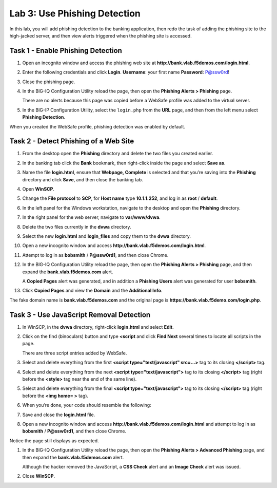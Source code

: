 Lab 3: Use Phishing Detection
-----------------------------

In this lab, you will add phishing detection to the banking application,
then redo the task of adding the phishing site to the high-jacked
server, and then view alerts triggered when the phishing site is
accessed.

Task 1 - Enable Phishing Detection
^^^^^^^^^^^^^^^^^^^^^^^^^^^^^^^^^^

#. Open an incognito window and access the phishing web site at
   **http://bank.vlab.f5demos.com/login.html**.

#. Enter the following credentials and click **Login**.
   **Username**: your first name
   **Password**: P@ssw0rd!

#. Close the phishing page.

#. In the BIG-IQ Configuration Utility reload the page, then open the
   **Phishing Alerts > Phishing** page.

   There are no alerts because this page was copied before a WebSafe
   profile was added to the virtual server.

#. In the BIG-IP Configuration Utility, select the ``login.php`` from
   the **URL** page, and then from the left menu select **Phishing
   Detection**.

When you created the WebSafe profile, phishing detection was enabled by
default.

Task 2 - Detect Phishing of a Web Site
^^^^^^^^^^^^^^^^^^^^^^^^^^^^^^^^^^^^^^

#. From the desktop open the **Phishing** directory and delete the two
   files you created earlier.

#. In the banking tab click the **Bank** bookmark, then right-click
   inside the page and select **Save as**.

#. Name the file **login.html**, ensure that **Webpage, Complete** is
   selected and that you’re saving into the **Phishing** directory and
   click **Save**, and then close the banking tab.

#. Open **WinSCP**.

#. Change the **File protocol** to **SCP**, for **Host name** type
   **10.1.1.252**, and log in as **root** / **default**.

#. In the left panel for the Windows workstation, navigate to the
   desktop and open the **Phishing** directory.

#. In the right panel for the web server, navigate to **var/www/dvwa**.

#. Delete the two files currently in the **dvwa** directory.

#. Select the new **login.html** and **login\_files** and copy them to
   the **dvwa** directory.

#. Open a new incognito window and access
   **http://bank.vlab.f5demos.com/login.html**.

#. Attempt to log in as **bobsmith** / **P@ssw0rd1**, and then close
   Chrome.

#. In the BIG-IQ Configuration Utility reload the page, then open the
   **Phishing Alerts > Phishing** page, and then expand the
   **bank.vlab.f5demos.com** alert.

   A **Copied Pages** alert was generated, and in addition a **Phishing
   Users** alert was generated for user **bobsmith**.

#. Click **Copied Pages** and view the **Domain** and the **Additional
   Info**.

The fake domain name is **bank.vlab.f5demos.com** and the original page
is **https://bank.vlab.f5demo.com/login.php**.

Task 3 - Use JavaScript Removal Detection
^^^^^^^^^^^^^^^^^^^^^^^^^^^^^^^^^^^^^^^^^

#. In WinSCP, in the **dvwa** directory, right-click **login.html** and
   select **Edit**.

#. Click on the find (binoculars) button and type **<script** and click
   **Find Next** several times to locate all scripts in the page.

   There are three script entries added by WebSafe.

#. Select and delete everything from the first **<script
   type="text/javascript" src=…>** tag to its closing **</script>** tag.

   |image20|

#. Select and delete everything from the next **<script
   type="text/javascript">** tag to its closing **</script>** tag (right
   before the **<style>** tag near the end of the same line).

   |image21|

#. Select and delete everything from the final **<script
   type="text/javascript">** tag to its closing **</script>** tag (right
   before the **<img home= >** tag).

#. When you’re done, your code should resemble the following:

   |image22|

#. Save and close the **login.html** file.

#. Open a new incognito window and access
   **http://bank.vlab.f5demos.com/login.html** and attempt to log in as
   **bobsmith** / **P@ssw0rd1**, and then close Chrome.

Notice the page still displays as expected.

#. In the BIG-IQ Configuration Utility reload the page, then open the
   **Phishing Alerts > Advanced Phishing** page, and then expand the
   **bank.vlab.f5demos.com** alert.

   Although the hacker removed the JavaScript, a **CSS Check** alert and
   an **Image Check** alert was issued.

#. Close **WinSCP**.

.. |image20| image:: /_static/class1/image22.png
   :width: 5.42690in
   :height: 0.78030in
.. |image21| image:: /_static/class1/image23.png
   :width: 5.53545in
   :height: 0.29456in
.. |image22| image:: /_static/class1/image24.png
   :width: 5.63620in
   :height: 0.82258in
